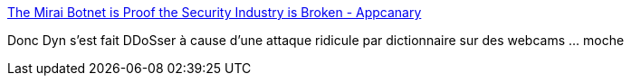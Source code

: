 :jbake-type: post
:jbake-status: published
:jbake-title: The Mirai Botnet is Proof the Security Industry is Broken - Appcanary
:jbake-tags: sécurité,web,_mois_nov.,_année_2016
:jbake-date: 2016-11-03
:jbake-depth: ../
:jbake-uri: shaarli/1478174436000.adoc
:jbake-source: https://nicolas-delsaux.hd.free.fr/Shaarli?searchterm=https%3A%2F%2Fblog.appcanary.com%2F2016%2Fmirai-botnet-security-broken.html&searchtags=s%C3%A9curit%C3%A9+web+_mois_nov.+_ann%C3%A9e_2016
:jbake-style: shaarli

https://blog.appcanary.com/2016/mirai-botnet-security-broken.html[The Mirai Botnet is Proof the Security Industry is Broken - Appcanary]

Donc Dyn s'est fait DDoSser à cause d'une attaque ridicule par dictionnaire sur des webcams ... moche
